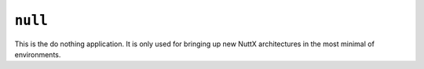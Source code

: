 ``null``
========

This is the do nothing application. It is only used for bringing up new NuttX
architectures in the most minimal of environments.
